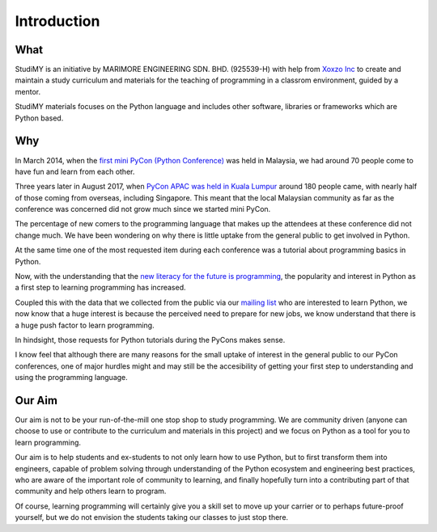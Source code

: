 =============
Introduction
=============

What
=============
StudiMY is an initiative by MARIMORE ENGINEERING SDN. BHD. (925539-H) with
help from `Xoxzo Inc <https://info.xoxzo.com/en/>`_ to create
and maintain a study curriculum and materials for the teaching of programming in a classrom
environment, guided by a mentor.

StudiMY materials focuses on the Python language and includes other software, libraries or
frameworks which are Python based.

Why
=============
In March 2014, when the 
`first mini PyCon (Python Conference) <https://sites.google.com/a/pycon.my/pycon-malaysia/mini-pycon-my-2014>`_ 
was held in Malaysia, we had around 70 people come to have fun and learn from each other.

Three years later in August 2017, when `PyCon APAC was held in Kuala
Lumpur <https://pycon.my/pycon-apac-2017-program-schedule/>`_ around 180 people
came, with nearly half of those coming from overseas, including Singapore. This
meant that the local Malaysian community as far as the conference was concerned did not
grow much since we started mini PyCon.

The percentage of new comers to the programming language that makes up the
attendees at these conference did not change much. We have been wondering on
why there is little uptake from the general public to get involved in Python.

At the same time one of the most requested item during each conference was a
tutorial about programming basics in Python.

Now, with the understanding that the
`new literacy for the future is programming
<https://www.insidehighered.com/digital-learning/article/2017/09/06/professor-writes-everyone-should-code-movement-re-coding>`_, the popularity and interest in Python as a first step to learning programming has
increased. 

Coupled this with the data that we collected from the public via our `mailing
list <https://studi.my/#enroll>`_ who are interested to learn Python, we now
know that a huge interest is because the perceived need to prepare for new jobs,
we know understand that there is a huge push factor to learn programming.

In hindsight, those requests for Python tutorials during the PyCons makes sense.

I know feel that although there are many reasons for the small uptake of interest
in the general public to our PyCon conferences, one of major hurdles might and may
still be the accesibility of getting your first step to understanding and using the
programming language.

Our Aim
=============
Our aim is not to be your run-of-the-mill one stop shop to study programming.
We are community driven (anyone can choose to use or contribute to the curriculum and
materials in this project) and we focus on Python as a tool for you to learn
programming.

Our aim is to help students and ex-students to not only learn how to use Python, 
but to first transform them into engineers, capable of problem solving through understanding of the
Python ecosystem and engineering best practices, who are aware of the important role of
community to learning, and finally hopefully turn into a contributing part of that community
and help others learn to program.

Of course, learning programming will certainly give you a skill set to move up your carrier
or to perhaps future-proof yourself, but we do not envision the students taking
our classes to just stop there.
